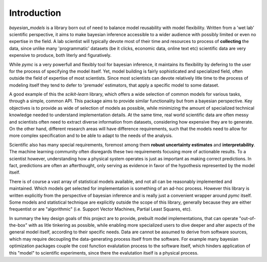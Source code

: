 Introduction
*************


`bayesian_models` is a library born out of need to balance model reusability
with model flexibility. Written from a 'wet lab' scientific perspective, it
aims to make bayesian inference accessible to a wider audience with possibly
limited or even no expertise in the field. A lab scientist will typically
devote most of their time and resources to process of **collecting** the
data, since unlike many 'programmatic' datasets (be it clicks, economic
data, online text etc) scientific data are very expensive to produce, both
literly and figuratively. 

While `pymc` is a very powerfull and flexibly tool for bayesian inference, it
maintains its flexibility by defering to the user for the process of specifying
the model itself. Yet, model building is fairly sophisticated and specialized
field, often outside the field of expertise of most scientists. Since most
scientists can devote relatively litle time to the process of modeling itself
they tend to defer to 'premade' estimators, that apply a specific model to
some dataset.

A good example of this the `scikit-learn` library, which offers a wide selection
of common models for various tasks, through a simple, common API. This package
aims to provide similar functionality but from a bayesian perspective. Key
objectives is to provide as wide of selection of models as possible, while
minimizing the amount of specialized technical knowledge needed to understand
implementation details. At the same time, real world scientific data are often
messy and scientists often need to extract diverse information from datasets,
considering how expensive they are to generate. On the other hand, different
research areas will have difference requirements, such that the models need
to allow for more complex specification and to be able to adapt to the needs
of the analysis.

Scientific also has many special requirements, foremost among them 
**robust uncertainty estimates** and **interpretability**. The machine learning
community often disregards these two requirements focusing more of actionable
results. To a scientist however, understanding how a physical system operates
is just as important as making correct predictions. In fact, predictions are
often an afterthought, only serving as evidence in favor of the hypothesis
represented by the model itself.

There is of course a vast array of statistical models available, and not 
all can be reasonably implemented and maintained. Which models get selected
for implementation is something of an ad-hoc process. However this library
is written explicitly from the perspective of bayesian inference and is really
just a convenient wrapper around `pymc` itself. Some models and statistical
technique are explicitly outside the scope of this library, generally because
they are either frequentist or are "algorithmic" (i.e.  Support Vector Machines,
Partial Least Squares, etc).

In summary the key design goals of this project are to provide, prebuilt model
implementations, that can operate "out-of-the-box" with as litle tinkering
as possible, while enabling more specialized users to dive deeper and alter
aspects of the general model itself, according to their specific needs. Data
are cannot be assumed to derive from software sources, which may require
decoupling the data-generating process itself from the software. For example
many bayesian optimization packages couple the cost function evalutation
process to the software itself, which hinders application of this "model" to 
scientific experiments, since there the evalutation itself is a physical process.
